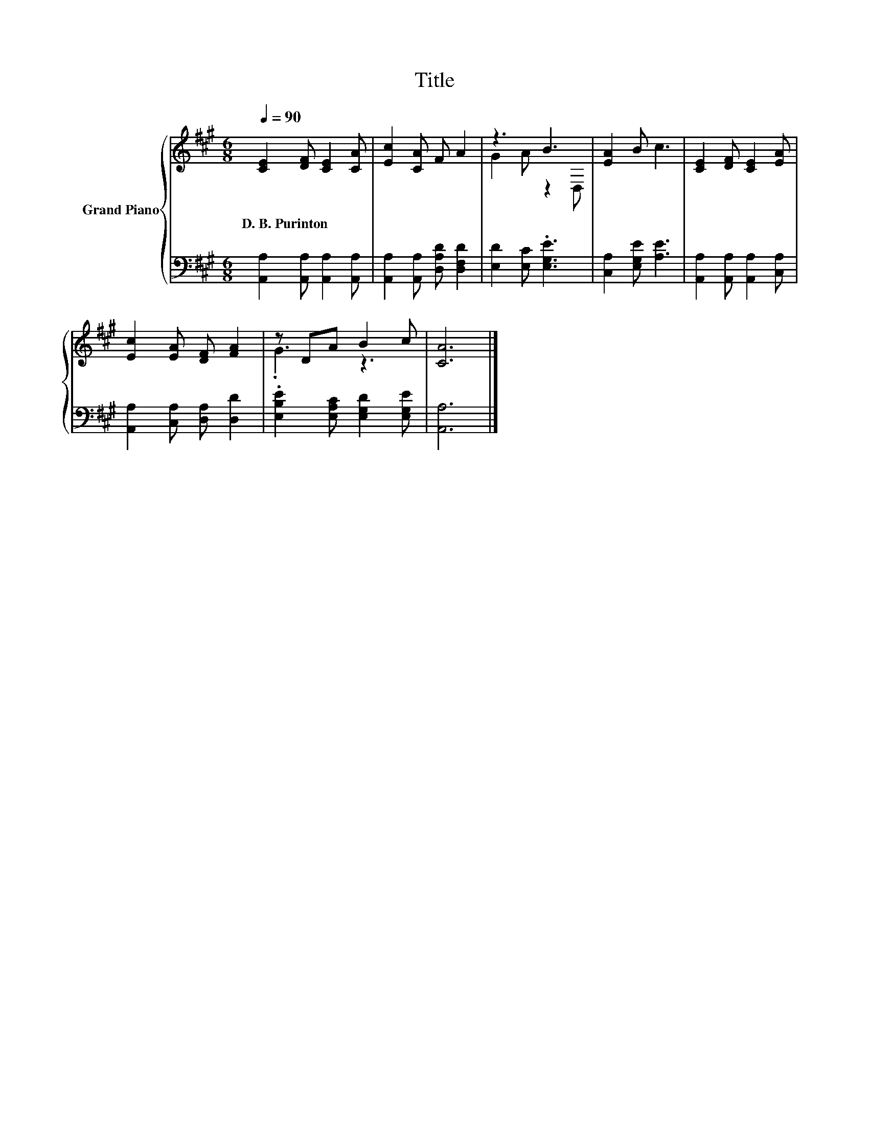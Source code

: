 X:1
T:Title
%%score { ( 1 3 ) | 2 }
L:1/8
Q:1/4=90
M:6/8
K:A
V:1 treble nm="Grand Piano"
V:3 treble 
V:2 bass 
V:1
 [CE]2 [DF] [CE]2 [CA] | [Ec]2 [CA] F A2 | z3 B3 | [EA]2 B c3 | [CE]2 [DF] [CE]2 [EA] | %5
w: D.~B.~Purinton * * *|||||
 [Ec]2 [EA] [DF] [FA]2 | z DA B2 c | [CA]6 |] %8
w: |||
V:2
 [A,,A,]2 [A,,A,] [A,,A,]2 [A,,A,] | [A,,A,]2 [A,,A,] [D,A,D] [D,F,D]2 | [E,D]2 [E,C] .[E,G,E]3 | %3
 [C,A,]2 [E,G,E] [A,E]3 | [A,,A,]2 [A,,A,] [A,,A,]2 [C,A,] | [A,,A,]2 [C,A,] [D,A,] [D,D]2 | %6
 .[E,B,E]2 [E,A,C] [E,G,D]2 [E,G,E] | [A,,A,]6 |] %8
V:3
 x6 | x6 | G2 A z2 D, | x6 | x6 | x6 | .G3 z3 | x6 |] %8

